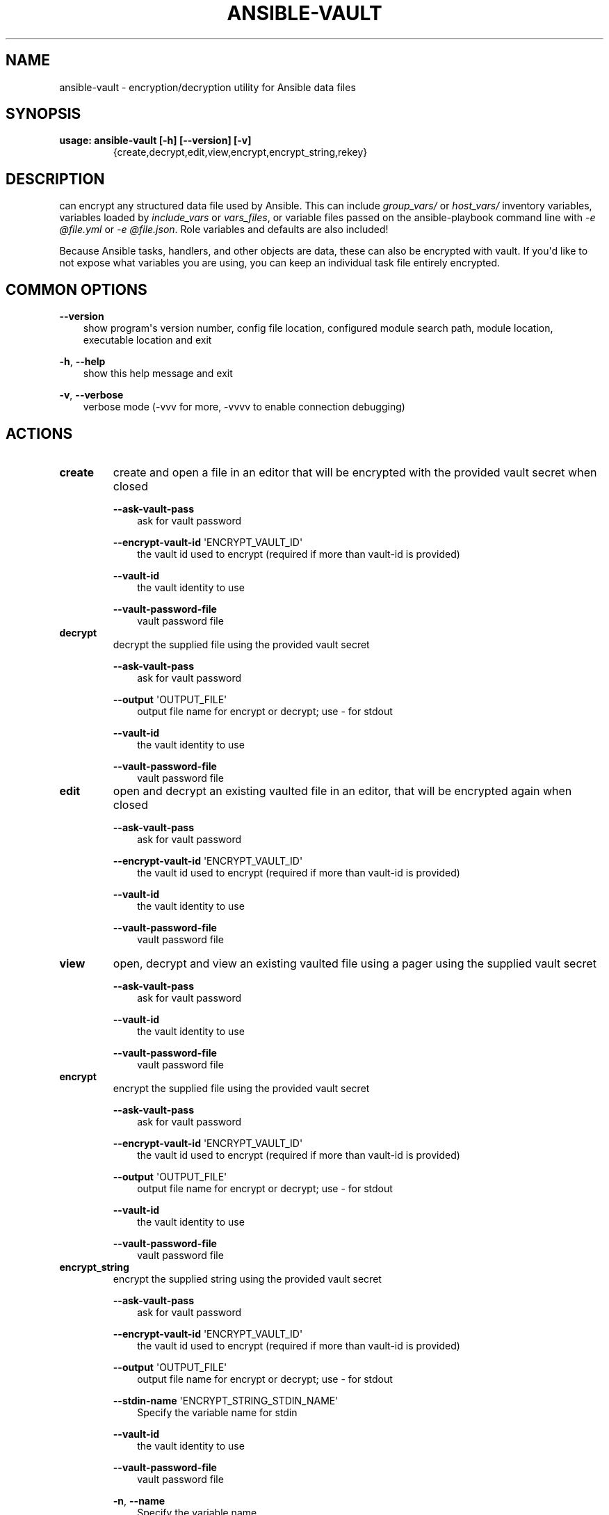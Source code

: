 .\" Man page generated from reStructuredText.
.
.TH ANSIBLE-VAULT 1 "" "Ansible 2.9.18" "System administration commands"
.SH NAME
ansible-vault \- encryption/decryption utility for Ansible data files
.
.nr rst2man-indent-level 0
.
.de1 rstReportMargin
\\$1 \\n[an-margin]
level \\n[rst2man-indent-level]
level margin: \\n[rst2man-indent\\n[rst2man-indent-level]]
-
\\n[rst2man-indent0]
\\n[rst2man-indent1]
\\n[rst2man-indent2]
..
.de1 INDENT
.\" .rstReportMargin pre:
. RS \\$1
. nr rst2man-indent\\n[rst2man-indent-level] \\n[an-margin]
. nr rst2man-indent-level +1
.\" .rstReportMargin post:
..
.de UNINDENT
. RE
.\" indent \\n[an-margin]
.\" old: \\n[rst2man-indent\\n[rst2man-indent-level]]
.nr rst2man-indent-level -1
.\" new: \\n[rst2man-indent\\n[rst2man-indent-level]]
.in \\n[rst2man-indent\\n[rst2man-indent-level]]u
..
.SH SYNOPSIS
.INDENT 0.0
.TP
.B usage: ansible\-vault [\-h] [\-\-version] [\-v]
{create,decrypt,edit,view,encrypt,encrypt_string,rekey}
...
.UNINDENT
.SH DESCRIPTION
.sp
can encrypt any structured data file used by Ansible.
This can include \fIgroup_vars/\fP or \fIhost_vars/\fP inventory variables,
variables loaded by \fIinclude_vars\fP or \fIvars_files\fP, or variable files
passed on the ansible\-playbook command line with \fI\-e @file.yml\fP or \fI\-e
@file.json\fP\&.
Role variables and defaults are also included!
.sp
Because Ansible tasks, handlers, and other objects are data, these can also be
encrypted with vault.
If you\(aqd like to not expose what variables you are using, you can keep an
individual task file entirely encrypted.
.SH COMMON OPTIONS
.sp
\fB\-\-version\fP
.INDENT 0.0
.INDENT 3.5
show program\(aqs version number, config file location, configured module search path, module location, executable location and exit
.UNINDENT
.UNINDENT
.sp
\fB\-h\fP, \fB\-\-help\fP
.INDENT 0.0
.INDENT 3.5
show this help message and exit
.UNINDENT
.UNINDENT
.sp
\fB\-v\fP, \fB\-\-verbose\fP
.INDENT 0.0
.INDENT 3.5
verbose mode (\-vvv for more, \-vvvv to enable connection debugging)
.UNINDENT
.UNINDENT
.SH ACTIONS
.INDENT 0.0
.TP
.B \fBcreate\fP
create and open a file in an editor that will be encrypted with the provided vault secret when closed
.sp
\fB\-\-ask\-vault\-pass\fP
.INDENT 7.0
.INDENT 3.5
ask for vault password
.UNINDENT
.UNINDENT
.sp
\fB\-\-encrypt\-vault\-id\fP \(aqENCRYPT_VAULT_ID\(aq
.INDENT 7.0
.INDENT 3.5
the vault id used to encrypt (required if more than vault\-id is provided)
.UNINDENT
.UNINDENT
.sp
\fB\-\-vault\-id\fP
.INDENT 7.0
.INDENT 3.5
the vault identity to use
.UNINDENT
.UNINDENT
.sp
\fB\-\-vault\-password\-file\fP
.INDENT 7.0
.INDENT 3.5
vault password file
.UNINDENT
.UNINDENT
.TP
.B \fBdecrypt\fP
decrypt the supplied file using the provided vault secret
.sp
\fB\-\-ask\-vault\-pass\fP
.INDENT 7.0
.INDENT 3.5
ask for vault password
.UNINDENT
.UNINDENT
.sp
\fB\-\-output\fP \(aqOUTPUT_FILE\(aq
.INDENT 7.0
.INDENT 3.5
output file name for encrypt or decrypt; use \- for stdout
.UNINDENT
.UNINDENT
.sp
\fB\-\-vault\-id\fP
.INDENT 7.0
.INDENT 3.5
the vault identity to use
.UNINDENT
.UNINDENT
.sp
\fB\-\-vault\-password\-file\fP
.INDENT 7.0
.INDENT 3.5
vault password file
.UNINDENT
.UNINDENT
.TP
.B \fBedit\fP
open and decrypt an existing vaulted file in an editor, that will be encrypted again when closed
.sp
\fB\-\-ask\-vault\-pass\fP
.INDENT 7.0
.INDENT 3.5
ask for vault password
.UNINDENT
.UNINDENT
.sp
\fB\-\-encrypt\-vault\-id\fP \(aqENCRYPT_VAULT_ID\(aq
.INDENT 7.0
.INDENT 3.5
the vault id used to encrypt (required if more than vault\-id is provided)
.UNINDENT
.UNINDENT
.sp
\fB\-\-vault\-id\fP
.INDENT 7.0
.INDENT 3.5
the vault identity to use
.UNINDENT
.UNINDENT
.sp
\fB\-\-vault\-password\-file\fP
.INDENT 7.0
.INDENT 3.5
vault password file
.UNINDENT
.UNINDENT
.TP
.B \fBview\fP
open, decrypt and view an existing vaulted file using a pager using the supplied vault secret
.sp
\fB\-\-ask\-vault\-pass\fP
.INDENT 7.0
.INDENT 3.5
ask for vault password
.UNINDENT
.UNINDENT
.sp
\fB\-\-vault\-id\fP
.INDENT 7.0
.INDENT 3.5
the vault identity to use
.UNINDENT
.UNINDENT
.sp
\fB\-\-vault\-password\-file\fP
.INDENT 7.0
.INDENT 3.5
vault password file
.UNINDENT
.UNINDENT
.TP
.B \fBencrypt\fP
encrypt the supplied file using the provided vault secret
.sp
\fB\-\-ask\-vault\-pass\fP
.INDENT 7.0
.INDENT 3.5
ask for vault password
.UNINDENT
.UNINDENT
.sp
\fB\-\-encrypt\-vault\-id\fP \(aqENCRYPT_VAULT_ID\(aq
.INDENT 7.0
.INDENT 3.5
the vault id used to encrypt (required if more than vault\-id is provided)
.UNINDENT
.UNINDENT
.sp
\fB\-\-output\fP \(aqOUTPUT_FILE\(aq
.INDENT 7.0
.INDENT 3.5
output file name for encrypt or decrypt; use \- for stdout
.UNINDENT
.UNINDENT
.sp
\fB\-\-vault\-id\fP
.INDENT 7.0
.INDENT 3.5
the vault identity to use
.UNINDENT
.UNINDENT
.sp
\fB\-\-vault\-password\-file\fP
.INDENT 7.0
.INDENT 3.5
vault password file
.UNINDENT
.UNINDENT
.TP
.B \fBencrypt_string\fP
encrypt the supplied string using the provided vault secret
.sp
\fB\-\-ask\-vault\-pass\fP
.INDENT 7.0
.INDENT 3.5
ask for vault password
.UNINDENT
.UNINDENT
.sp
\fB\-\-encrypt\-vault\-id\fP \(aqENCRYPT_VAULT_ID\(aq
.INDENT 7.0
.INDENT 3.5
the vault id used to encrypt (required if more than vault\-id is provided)
.UNINDENT
.UNINDENT
.sp
\fB\-\-output\fP \(aqOUTPUT_FILE\(aq
.INDENT 7.0
.INDENT 3.5
output file name for encrypt or decrypt; use \- for stdout
.UNINDENT
.UNINDENT
.sp
\fB\-\-stdin\-name\fP \(aqENCRYPT_STRING_STDIN_NAME\(aq
.INDENT 7.0
.INDENT 3.5
Specify the variable name for stdin
.UNINDENT
.UNINDENT
.sp
\fB\-\-vault\-id\fP
.INDENT 7.0
.INDENT 3.5
the vault identity to use
.UNINDENT
.UNINDENT
.sp
\fB\-\-vault\-password\-file\fP
.INDENT 7.0
.INDENT 3.5
vault password file
.UNINDENT
.UNINDENT
.sp
\fB\-n\fP,   \fB\-\-name\fP
.INDENT 7.0
.INDENT 3.5
Specify the variable name
.UNINDENT
.UNINDENT
.sp
\fB\-p\fP,   \fB\-\-prompt\fP
.INDENT 7.0
.INDENT 3.5
Prompt for the string to encrypt
.UNINDENT
.UNINDENT
.TP
.B \fBrekey\fP
re\-encrypt a vaulted file with a new secret, the previous secret is required
.sp
\fB\-\-ask\-vault\-pass\fP
.INDENT 7.0
.INDENT 3.5
ask for vault password
.UNINDENT
.UNINDENT
.sp
\fB\-\-encrypt\-vault\-id\fP \(aqENCRYPT_VAULT_ID\(aq
.INDENT 7.0
.INDENT 3.5
the vault id used to encrypt (required if more than vault\-id is provided)
.UNINDENT
.UNINDENT
.sp
\fB\-\-new\-vault\-id\fP \(aqNEW_VAULT_ID\(aq
.INDENT 7.0
.INDENT 3.5
the new vault identity to use for rekey
.UNINDENT
.UNINDENT
.sp
\fB\-\-new\-vault\-password\-file\fP \(aqNEW_VAULT_PASSWORD_FILE\(aq
.INDENT 7.0
.INDENT 3.5
new vault password file for rekey
.UNINDENT
.UNINDENT
.sp
\fB\-\-vault\-id\fP
.INDENT 7.0
.INDENT 3.5
the vault identity to use
.UNINDENT
.UNINDENT
.sp
\fB\-\-vault\-password\-file\fP
.INDENT 7.0
.INDENT 3.5
vault password file
.UNINDENT
.UNINDENT
.UNINDENT
.SH ENVIRONMENT
.sp
The following environment variables may be specified.
.sp
ANSIBLE_CONFIG \-\- Specify override location for the ansible config file
.sp
Many more are available for most options in ansible.cfg
.sp
For a full list check \fI\%https://docs.ansible.com/\fP\&. or use the \fIansible\-config\fP command.
.SH FILES
.sp
/etc/ansible/ansible.cfg \-\- Config file, used if present
.sp
~/.ansible.cfg \-\- User config file, overrides the default config if present
.sp
\&./ansible.cfg \-\- Local config file (in current working directory) assumed to be \(aqproject specific\(aq and overrides the rest if present.
.sp
As mentioned above, the ANSIBLE_CONFIG environment variable will override all others.
.SH AUTHOR
.sp
Ansible was originally written by Michael DeHaan.
.SH COPYRIGHT
.sp
Copyright © 2018 Red Hat, Inc | Ansible.
Ansible is released under the terms of the GPLv3 license.
.SH SEE ALSO
.sp
\fBansible\fP (1), \fBansible\-config\fP (1), \fBansible\-console\fP (1), \fBansible\-doc\fP (1), \fBansible\-galaxy\fP (1), \fBansible\-inventory\fP (1), \fBansible\-playbook\fP (1), \fBansible\-pull\fP (1),
.sp
Extensive documentation is available in the documentation site:
<\fI\%https://docs.ansible.com\fP>.
IRC and mailing list info can be found in file CONTRIBUTING.md,
available in: <\fI\%https://github.com/ansible/ansible\fP>
.\" Generated by docutils manpage writer.
.
